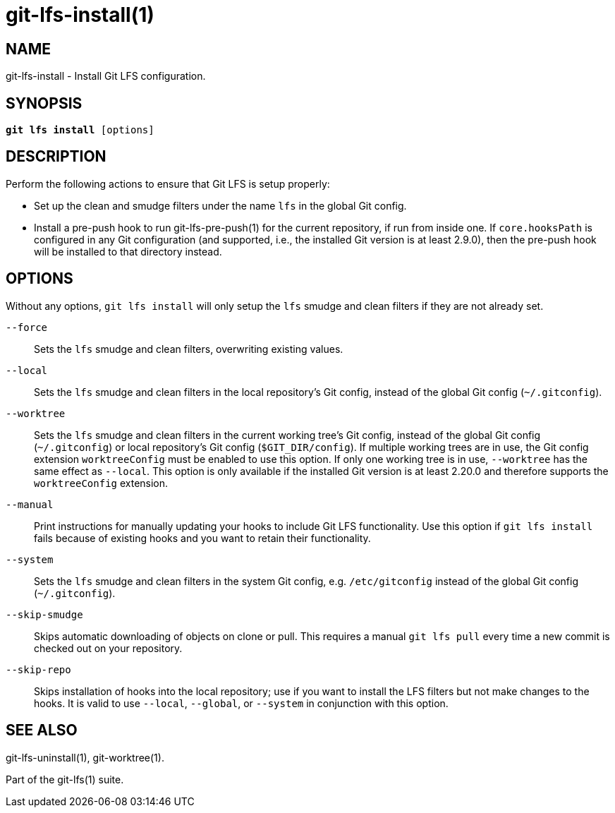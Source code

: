 = git-lfs-install(1)

== NAME

git-lfs-install - Install Git LFS configuration.

== SYNOPSIS

[source,console,subs="verbatim,quotes",role=synopsis]
----
*git lfs install* [options]
----

== DESCRIPTION

Perform the following actions to ensure that Git LFS is setup properly:

* Set up the clean and smudge filters under the name `lfs` in the global
Git config.
* Install a pre-push hook to run git-lfs-pre-push(1) for the current
repository, if run from inside one. If `core.hooksPath` is configured in
any Git configuration (and supported, i.e., the installed Git version is
at least 2.9.0), then the pre-push hook will be installed to that
directory instead.

== OPTIONS

Without any options, `git lfs install` will only setup the `lfs` smudge
and clean filters if they are not already set.

`--force`::
  Sets the `lfs` smudge and clean filters, overwriting existing values.
`--local`::
  Sets the `lfs` smudge and clean filters in the local repository's Git config,
  instead of the global Git config (`~/.gitconfig`).
`--worktree`::
  Sets the `lfs` smudge and clean filters in the current working tree's Git
  config, instead of the global Git config (`~/.gitconfig`) or local repository's
  Git config (`$GIT_DIR/config`). If multiple working trees are in use, the Git
  config extension `worktreeConfig` must be enabled to use this option. If only
  one working tree is in use, `--worktree` has the same effect as `--local`.
  This option is only available if the installed Git version is at least 2.20.0
  and therefore supports the `worktreeConfig` extension.
`--manual`::
  Print instructions for manually updating your hooks to include Git LFS
  functionality. Use this option if `git lfs install` fails because of existing
  hooks and you want to retain their functionality.
`--system`::
  Sets the `lfs` smudge and clean filters in the system Git config, e.g.
  `/etc/gitconfig` instead of the global Git config (`~/.gitconfig`).
`--skip-smudge`::
  Skips automatic downloading of objects on clone or pull. This requires a
  manual `git lfs pull` every time a new commit is checked out on your
  repository.
`--skip-repo`::
  Skips installation of hooks into the local repository; use if you want to
  install the LFS filters but not make changes to the hooks.  It is valid to use
  `--local`, `--global`, or `--system` in conjunction with this option.

== SEE ALSO

git-lfs-uninstall(1), git-worktree(1).

Part of the git-lfs(1) suite.
